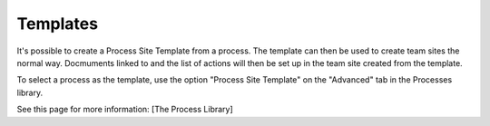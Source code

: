 Templates
===========================

It's possible to create a Process Site Template from a process. The template can then be used to create team sites the normal way. Docmuments linked to and the list of actions will then be set up in the team site created from the template.

To select a process as the template, use the option "Process Site Template" on the "Advanced" tab in the Processes library.

See this page for more information: [The Process Library]


